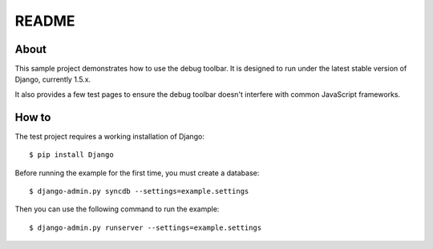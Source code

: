 README
======

About
-----

This sample project demonstrates how to use the debug toolbar. It is designed
to run under the latest stable version of Django, currently 1.5.x.

It also provides a few test pages to ensure the debug toolbar doesn't
interfere with common JavaScript frameworks.

How to
------

The test project requires a working installation of Django::

    $ pip install Django

Before running the example for the first time, you must create a database::

    $ django-admin.py syncdb --settings=example.settings

Then you can use the following command to run the example::

    $ django-admin.py runserver --settings=example.settings
